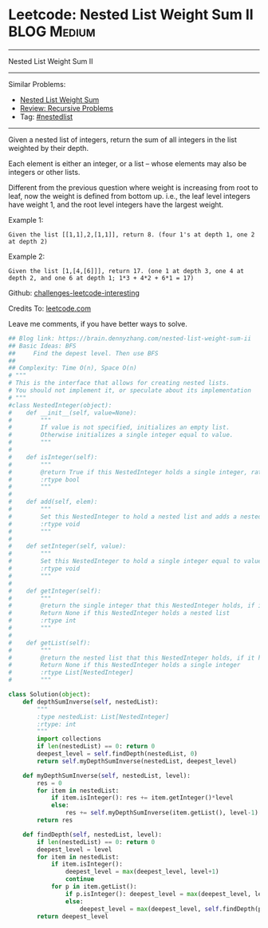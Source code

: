 * Leetcode: Nested List Weight Sum II                                              :BLOG:Medium:
#+STARTUP: showeverything
#+OPTIONS: toc:nil \n:t ^:nil creator:nil d:nil
:PROPERTIES:
:type:     nestedlist, recursive
:END:
---------------------------------------------------------------------
Nested List Weight Sum II
---------------------------------------------------------------------
Similar Problems:
- [[https://brain.dennyzhang.com/nested-list-weight-sum][Nested List Weight Sum]]
- [[https://brain.dennyzhang.com/review-recursive][Review: Recursive Problems]]
- Tag: [[https://brain.dennyzhang.com/tag/nestedlist][#nestedlist]]
---------------------------------------------------------------------
Given a nested list of integers, return the sum of all integers in the list weighted by their depth.

Each element is either an integer, or a list -- whose elements may also be integers or other lists.

Different from the previous question where weight is increasing from root to leaf, now the weight is defined from bottom up. i.e., the leaf level integers have weight 1, and the root level integers have the largest weight.

Example 1:
#+BEGIN_EXAMPLE
Given the list [[1,1],2,[1,1]], return 8. (four 1's at depth 1, one 2 at depth 2)
#+END_EXAMPLE

Example 2:
#+BEGIN_EXAMPLE
Given the list [1,[4,[6]]], return 17. (one 1 at depth 3, one 4 at depth 2, and one 6 at depth 1; 1*3 + 4*2 + 6*1 = 17)
#+END_EXAMPLE

Github: [[url-external:https://github.com/DennyZhang/challenges-leetcode-interesting/tree/master/nested-list-weight-sum-ii][challenges-leetcode-interesting]]

Credits To: [[url-external:https://leetcode.com/problems/nested-list-weight-sum-ii/description/][leetcode.com]]

Leave me comments, if you have better ways to solve.

#+BEGIN_SRC python
## Blog link: https://brain.dennyzhang.com/nested-list-weight-sum-ii
## Basic Ideas: BFS
##     Find the depest level. Then use BFS
##
## Complexity: Time O(n), Space O(n)
# """
# This is the interface that allows for creating nested lists.
# You should not implement it, or speculate about its implementation
# """
#class NestedInteger(object):
#    def __init__(self, value=None):
#        """
#        If value is not specified, initializes an empty list.
#        Otherwise initializes a single integer equal to value.
#        """
#
#    def isInteger(self):
#        """
#        @return True if this NestedInteger holds a single integer, rather than a nested list.
#        :rtype bool
#        """
#
#    def add(self, elem):
#        """
#        Set this NestedInteger to hold a nested list and adds a nested integer elem to it.
#        :rtype void
#        """
#
#    def setInteger(self, value):
#        """
#        Set this NestedInteger to hold a single integer equal to value.
#        :rtype void
#        """
#
#    def getInteger(self):
#        """
#        @return the single integer that this NestedInteger holds, if it holds a single integer
#        Return None if this NestedInteger holds a nested list
#        :rtype int
#        """
#
#    def getList(self):
#        """
#        @return the nested list that this NestedInteger holds, if it holds a nested list
#        Return None if this NestedInteger holds a single integer
#        :rtype List[NestedInteger]
#        """

class Solution(object):
    def depthSumInverse(self, nestedList):
        """
        :type nestedList: List[NestedInteger]
        :rtype: int
        """
        import collections
        if len(nestedList) == 0: return 0
        deepest_level = self.findDepth(nestedList, 0)
        return self.myDepthSumInverse(nestedList, deepest_level)

    def myDepthSumInverse(self, nestedList, level):
        res = 0
        for item in nestedList:
            if item.isInteger(): res += item.getInteger()*level
            else:
                res += self.myDepthSumInverse(item.getList(), level-1)
        return res
    
    def findDepth(self, nestedList, level):
        if len(nestedList) == 0: return 0
        deepest_level = level
        for item in nestedList:
            if item.isInteger(): 
                deepest_level = max(deepest_level, level+1)
                continue
            for p in item.getList():
                if p.isInteger(): deepest_level = max(deepest_level, level+2)
                else:
                    deepest_level = max(deepest_level, self.findDepth(p.getList(), level+2))
        return deepest_level
#+END_SRC
